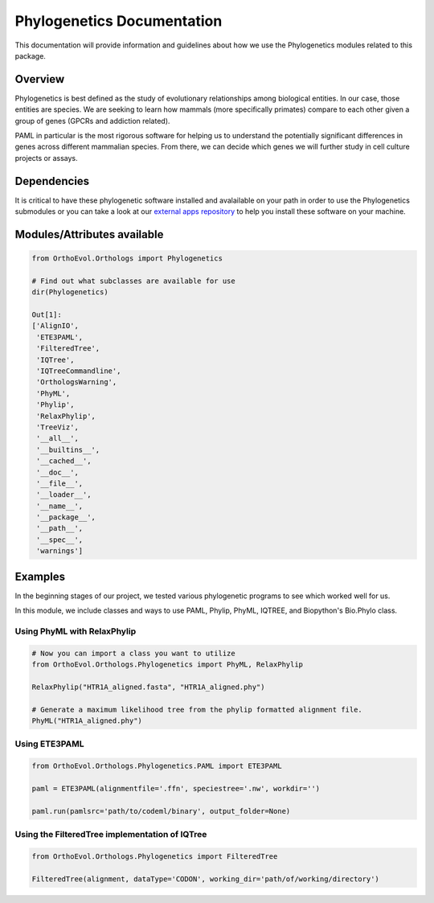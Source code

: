 Phylogenetics Documentation
===========================

This documentation will provide information and guidelines about how we
use the Phylogenetics modules related to this package.

Overview
--------

Phylogenetics is best defined as the study of evolutionary relationships
among biological entities. In our case, those entities are species. We
are seeking to learn how mammals (more specifically primates) compare to
each other given a group of genes (GPCRs and addiction related).

PAML in particular is the most rigorous software for helping us to
understand the potentially significant differences in genes across
different mammalian species. From there, we can decide which genes we
will further study in cell culture projects or assays.

Dependencies
------------

It is critical to have these phylogenetic software installed and
avalailable on your path in order to use the Phylogenetics submodules or
you can take a look at our `external apps
repository <https://github.com/datasnakes/external-apps>`__ to help you
install these software on your machine.

Modules/Attributes available
----------------------------

.. code:: python

    from OrthoEvol.Orthologs import Phylogenetics

    # Find out what subclasses are available for use
    dir(Phylogenetics)

    Out[1]:
    ['AlignIO',
     'ETE3PAML',
     'FilteredTree',
     'IQTree',
     'IQTreeCommandline',
     'OrthologsWarning',
     'PhyML',
     'Phylip',
     'RelaxPhylip',
     'TreeViz',
     '__all__',
     '__builtins__',
     '__cached__',
     '__doc__',
     '__file__',
     '__loader__',
     '__name__',
     '__package__',
     '__path__',
     '__spec__',
     'warnings']

Examples
--------

In the beginning stages of our project, we tested various phylogenetic
programs to see which worked well for us.

In this module, we include classes and ways to use PAML, Phylip, PhyML,
IQTREE, and Biopython's Bio.Phylo class.

Using PhyML with RelaxPhylip
~~~~~~~~~~~~~~~~~~~~~~~~~~~~

.. code:: python

    # Now you can import a class you want to utilize
    from OrthoEvol.Orthologs.Phylogenetics import PhyML, RelaxPhylip

    RelaxPhylip("HTR1A_aligned.fasta", "HTR1A_aligned.phy")

    # Generate a maximum likelihood tree from the phylip formatted alignment file.
    PhyML("HTR1A_aligned.phy")

Using ETE3PAML
~~~~~~~~~~~~~~

.. code:: python

    from OrthoEvol.Orthologs.Phylogenetics.PAML import ETE3PAML

    paml = ETE3PAML(alignmentfile='.ffn', speciestree='.nw', workdir='')

    paml.run(pamlsrc='path/to/codeml/binary', output_folder=None)

Using the FilteredTree implementation of IQTree
~~~~~~~~~~~~~~~~~~~~~~~~~~~~~~~~~~~~~~~~~~~~~~~

.. code:: python

    from OrthoEvol.Orthologs.Phylogenetics import FilteredTree

    FilteredTree(alignment, dataType='CODON', working_dir='path/of/working/directory')
